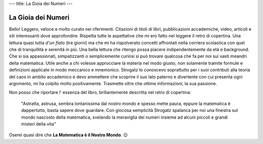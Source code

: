 ---
title: La Gioia dei Numeri
---

*******************
La Gioia dei Numeri
*******************

.. image:: https://images.gr-assets.com/books/1377696676l/18393871.jpg

Bello! Leggero, veloce e molto curato nei riferimenti. Citazioni di titoli di
libri, pubblicazioni accademiche, video, articoli e siti interessanti dove
approfondire. Rispetta tutte le aspettative che mi ero fatto nel leggere il
retro di copertina. Una lettura quasi tutta *d'un fiato* (tre giorni) ma che mi
ha rispolverato concetti affrontati nella corriera scolastica con quel che di
tranquillità e serenità in più.  Una bella lettura che ritengo possa piacere
indipendentemente da età e background. Che si sia appassionati, simpatizzanti o
semplicemente curiosi si può trovare qualcosa che fa per noi sui vasti meandri
della matematica. Utile anche a chi volesse approcciare la materia nel modo
giusto, non solamente tramite formule e definizioni applicate in modo meccanico
e mnemonico. Strogatz lo conoscevo soprattutto per i suoi contributi alla teoria
del caos in ambito accademico e devo ammettere che scoprire il suo lato paterno
e divertente con cui presenta ogni argomento, mi ha colpito molto positivamente.
Trasmette oltre che ottime informazioni, la sua passione.

Non posso che riportare l' essenza del libro, brillantemente descritta nel retro
di copertina:

  "Astratta, astrusa, sembra lontanissima dal nostro mondo e spesso mette paura,
  eppure la matematica è dappertutto, basta sapere dove guardare. Con giocosa
  semplicità Strogatz spalanca per noi una finestra sul mondo nascosto della
  matematica, svelando la meraviglia dei numeri insieme ad alcuni piccoli e grandi
  misteri della vita"

Oserei quasi dire che **La Matematica è il Nostro Mondo**.  😉
